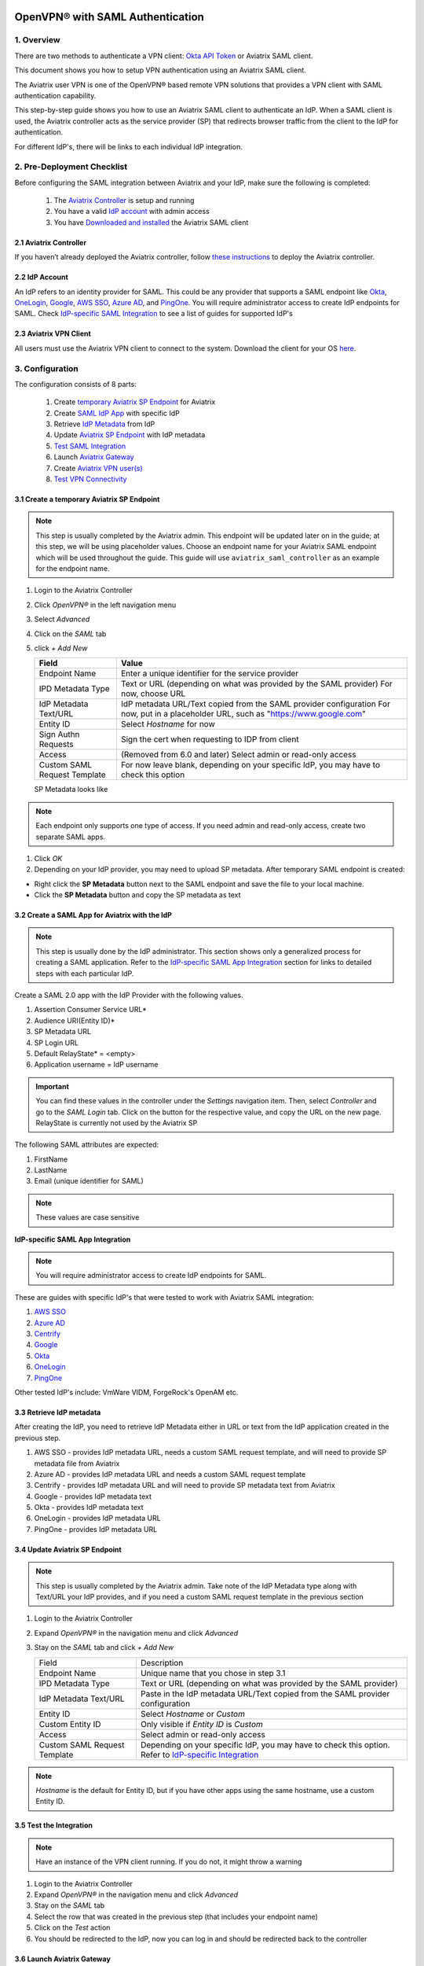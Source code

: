﻿.. meta::
   :description: Aviatrix User SSL VPN Okta SAML Configuration
   :keywords: SAML, user vpn, saml, Aviatrix, OpenVPN, IdP, sp

=================================
OpenVPN® with SAML Authentication
=================================

1.  Overview
------------

There are two methods to authenticate a VPN client: `Okta API Token <https://docs.aviatrix.com/HowTos/HowTo_Setup_Okta_for_Aviatrix.html>`_ or Aviatrix SAML client.

This document shows you how to setup VPN authentication using an Aviatrix SAML client.

The Aviatrix user VPN is one of the OpenVPN® based remote VPN solutions that provides a VPN client with SAML authentication capability.

This step-by-step guide shows you how to use an Aviatrix SAML client to authenticate an IdP. When a SAML client is used, the Aviatrix controller acts as the service provider (SP) that redirects browser traffic from the client to the IdP for authentication.

For different IdP's, there will be links to each individual IdP integration.

2. Pre-Deployment Checklist
-----------------------------
Before configuring the SAML integration between Aviatrix and your IdP, make sure the following is completed:

	#. The `Aviatrix Controller <#pdc-21>`__ is setup and running
	#. You have a valid `IdP account <#pdc-22>`__ with admin access
	#. You have `Downloaded and installed <#pdc-23>`__ the Aviatrix SAML client


.. _PDC_21:

2.1 Aviatrix Controller
#######################

If you haven’t already deployed the Aviatrix controller, follow `these instructions <../StartUpGuides/aviatrix-cloud-controller-startup-guide.html>`__ to deploy the Aviatrix controller.

.. _PDC_22:

2.2 IdP Account
###############

An IdP refers to an identity provider for SAML. This could be any provider that supports a SAML endpoint like `Okta <./SAML_Integration_Okta_IdP.html>`__,
`OneLogin <./SAML_Integration_OneLogin_IdP.html>`__, `Google <./SAML_Integration_Google_IdP.html>`__,
`AWS SSO <./SAML_Integration_AWS_SSO_IdP.html>`__, `Azure AD <./SAML_Integration_Azure_AD_IdP.html>`__, and `PingOne <./SAML_Integration_PingOne_IdP.html>`__.
You will require administrator access to create IdP endpoints for SAML. Check `IdP-specific SAML Integration <#IdP-integration>`__ to see a list of guides for supported IdP's


.. _PDC_23:

2.3 Aviatrix VPN Client
#######################

All users must use the Aviatrix VPN client to connect to the system.  Download the client for your OS `here <http://docs.aviatrix.com/Downloads/samlclient.html>`__.

3. Configuration
----------------

The configuration consists of 8 parts:

  1. Create `temporary Aviatrix SP Endpoint <#config-31>`__ for Aviatrix
  2. Create `SAML IdP App <#config-32>`__ with specific IdP
  3. Retrieve `IdP Metadata <#config-33>`__ from IdP
  4. Update `Aviatrix SP Endpoint <#config-34>`__ with IdP metadata
  5. `Test SAML Integration <#config-35>`__
  6. Launch `Aviatrix Gateway <#config-36>`__
  7. Create `Aviatrix VPN user(s) <#config-37>`__
  8. `Test VPN Connectivity <#config-38>`__

.. _Config_31:

3.1 Create a temporary Aviatrix SP Endpoint
###########################################

.. note::

   This step is usually completed by the Aviatrix admin.
   This endpoint will be updated later on in the guide; at this step, we will be using placeholder values.
   Choose an endpoint name for your Aviatrix SAML endpoint which will be used throughout the guide.
   This guide will use ``aviatrix_saml_controller`` as an example for the endpoint name.

#. Login to the Aviatrix Controller
#. Click `OpenVPN®` in the left navigation menu 
#. Select `Advanced`
#. Click on the `SAML` tab 
#. click `+ Add New`


   |image3-1-1|

      
   +-------------------------+--------------------------------------------------------+
   | Field                   | Value                                                  |
   +=========================+========================================================+
   | Endpoint Name           | Enter a unique identifier for the service provider     |
   +-------------------------+--------------------------------------------------------+
   | IPD Metadata Type       | Text or URL (depending on what was                     |
   |                         | provided by the SAML provider)                         |
   |                         | For now, choose URL                                    |
   +-------------------------+--------------------------------------------------------+
   | IdP Metadata Text/URL   | IdP metadata URL/Text copied from the SAML             |
   |                         | provider configuration                                 |
   |                         | For now, put in a placeholder URL,                     |
   |                         | such as "https://www.google.com"                       |
   +-------------------------+--------------------------------------------------------+
   | Entity ID               | Select `Hostname` for now                              |
   +-------------------------+--------------------------------------------------------+
   | Sign Authn Requests     | Sign the cert when requesting to IDP from client       |
   +-------------------------+--------------------------------------------------------+
   | Access                  | (Removed from 6.0 and later) Select admin or read-only |
   |                         | access                                                 |
   +-------------------------+--------------------------------------------------------+
   | Custom SAML Request     | For now leave blank, depending on your specific        |
   | Template                | IdP, you may have to check this option                 |
   +-------------------------+--------------------------------------------------------+
   
   |image3-1-2|
   
   SP Metadata looks like

   |imagespmetadata| 

.. note::
   Each endpoint only supports one type of access. If you need admin and read-only access, create two separate SAML apps.

#. Click `OK`
#. Depending on your IdP provider, you may need to upload SP metadata. After temporary SAML endpoint is created:

- Right click the **SP Metadata** button next to the SAML endpoint and save the file to your local machine.
- Click the **SP Metadata** button and copy the SP metadata as text

.. _Config_32:

3.2 Create a SAML App for Aviatrix with the IdP
###############################################

.. note::

   This step is usually done by the IdP administrator.
   This section shows only a generalized process for creating a SAML application.
   Refer to the `IdP-specific SAML App Integration <#IdP-integration>`_ section for links to detailed steps with each particular IdP.

Create a SAML 2.0 app with the IdP Provider with the following values.

#. Assertion Consumer Service URL*
#. Audience URI(Entity ID)*
#. SP Metadata URL
#. SP Login URL
#. Default RelayState* = <empty>
#. Application username = IdP username

.. important::

   You can find these values in the controller under the `Settings` navigation item.  Then, select `Controller` and go to the `SAML Login` tab.
   Click on the button for the respective value, and copy the URL on the new page.
   RelayState is currently not used by the Aviatrix SP

|image3-2|


The following SAML attributes are expected:

#. FirstName
#. LastName
#. Email (unique identifier for SAML)

.. note::

   These values are case sensitive

.. _IdP_Integration:

**IdP-specific SAML App Integration**

.. note::

  You will require administrator access to create IdP endpoints for SAML.

These are guides with specific IdP's that were tested to work with Aviatrix SAML integration:

#. `AWS SSO <./SAML_Integration_AWS_SSO_IdP.html>`__
#. `Azure AD <./SAML_Integration_Azure_AD_IdP.html>`__
#. `Centrify <./SAML_Integration_Centrify_IdP.html>`__
#. `Google <./SAML_Integration_Google_IdP.html>`__
#. `Okta <./SAML_Integration_Okta_IdP.html>`__
#. `OneLogin <./SAML_Integration_OneLogin_IdP.html>`__
#. `PingOne <./SAML_Integration_PingOne_IdP.html>`__

Other tested IdP's include:
VmWare VIDM, ForgeRock's OpenAM etc.

.. _Config_33:

3.3  Retrieve IdP metadata
##########################

After creating the IdP, you need to retrieve IdP Metadata either in URL or text from the IdP application created in the previous step.

#. AWS SSO  - provides IdP metadata URL, needs a custom SAML request template, and will need to provide SP metadata file from Aviatrix
#. Azure AD - provides IdP metadata URL and needs a custom SAML request template
#. Centrify - provides IdP metadata URL and will need to provide SP metadata text from Aviatrix
#. Google   - provides IdP metadata text
#. Okta     - provides IdP metadata text
#. OneLogin - provides IdP metadata URL
#. PingOne  - provides IdP metadata URL

.. _Config_34:

3.4 Update Aviatrix SP Endpoint
###############################

.. note::

  This step is usually completed by the Aviatrix admin.
  Take note of the IdP Metadata type along with Text/URL your IdP provides, and if you need a custom SAML request template in the previous section


#. Login to the Aviatrix Controller
#. Expand `OpenVPN®` in the navigation menu and click `Advanced`
#. Stay on the `SAML` tab and click `+ Add New`

   +----------------------------+----------------------------------------------------------+
   | Field                      | Description                                              |
   +----------------------------+----------------------------------------------------------+
   | Endpoint Name              | Unique name that you chose in step 3.1                   |
   +----------------------------+----------------------------------------------------------+
   | IPD Metadata Type          | Text or URL (depending on what was                       |
   |                            | provided by the SAML provider)                           |
   +----------------------------+----------------------------------------------------------+
   | IdP Metadata Text/URL      | Paste in the IdP metadata URL/Text                       |
   |                            | copied from the SAML provider                            |
   |                            | configuration                                            |
   +----------------------------+----------------------------------------------------------+
   | Entity ID                  | Select `Hostname` or `Custom`                            |
   +----------------------------+----------------------------------------------------------+
   | Custom Entity ID           | Only visible if `Entity ID` is `Custom`                  |
   +----------------------------+----------------------------------------------------------+
   | Access                     | Select admin or read-only access                         |
   +----------------------------+----------------------------------------------------------+
   | Custom SAML Request        | Depending on your specific IdP,                          |
   | Template                   | you may have to check this option.                       |
   |                            | Refer to `IdP-specific Integration <#IdP-integration>`__ |
   +----------------------------+----------------------------------------------------------+

.. note::
  `Hostname` is the default for Entity ID, but if you have other apps using the same hostname, use a custom Entity ID.

.. _Config_35:

3.5 Test the Integration
########################

.. note::

   Have an instance of the VPN client running.  If you do not, it might throw a warning

#. Login to the Aviatrix Controller
#. Expand `OpenVPN®` in the navigation menu and click `Advanced`
#. Stay on the `SAML` tab
#. Select the row that was created in the previous step (that includes your endpoint name)
#. Click on the `Test` action
#. You should be redirected to the IdP, now you can log in and should be redirected back to the controller


.. _Config_36:

3.6 Launch Aviatrix Gateway
###########################

.. note::

  This step is usually completed by the Aviatrix admin.

#. Login to the Aviatrix controller
#. Click `Gateway` in the navigation menu
#. Click `+ New Gateway`
#. Select the appropriate values for where to provision this Gateway
#. Check `VPN Access` and then `Enable SAML`

	|image3-6|

#. Leave the default settings for everything else
#. Click `OK` to launch the gateway

.. _Config_37:

3.7 Create VPN user(s)
######################

+----------------------------+-----------------------------------------+
| Field                      | Description                             |
+----------------------------+-----------------------------------------+
| VPC ID                     | Select the VPC/VNet where the Gateway   |
|                            | was created                             |
+----------------------------+-----------------------------------------+
| LB/Gateway Name            | Select the appropriate load balancer    |
|                            | or gateway                              |
+----------------------------+-----------------------------------------+
| User Name                  | Name of the VPN user                    |
+----------------------------+-----------------------------------------+
| User Email                 | Any valid email address (this is where  |
|                            | the cert file will be sent).            |
|                            | Alternatively you can download the cert |
|                            | if you don't enter email                |
+----------------------------+-----------------------------------------+
| SAML Endpoint              | Select the SAML endpoint                |
+----------------------------+-----------------------------------------+


.. note::

   SAML  supports shared certificates.  You can share the certificate among VPN users or create more VPN users.

.. _Config_38:

3.8 Test VPN Connectivity
#########################
	Download and install the Aviatrix VPN client for your platform from `here <https://aviatrix-systems-inc-docs.readthedocs-hosted.com/Downloads/samlclient.html>`__
	. Launch the Aviatrix client and load the certificate ("Load config")that you downloaded/received from email on step 3.5
	Click on "Connect". This should launch the browser instance and prompt you for authentication, if not already logged in.
	If the connection is successful, the client icon should turn green.
	You can ensure VPN connectivity by trying to ping the private IP of the gateway you launched or any other instance in the same cloud network



============================
SAML Profile as an Attribute
============================

The VPN user gets a VPN profile rule configured to the one that is attached to the VPN User from the OpenVPN->Profiles page.
If preferred, this can also be passed as attribute from the IDP. The IDP could send the "Profile" attribute along with the existing "FirstName", "LastName" and "Email" attributes.
If the "Profile" attribute is set and the value sent from the IDP matches with any of the profile names configured from the controller, the profile rules are applied accordingly. 
Note that if the IDP sends an invalid or empty Profile attribute, the default profile association is used.

This way Profile associations can be configured at IDP instead of configuring at the controller.

Multiple Profiles is supported when using Profile as attribute starting with `release 5.4 <https://docs.aviatrix.com/HowTos/UCC_Release_Notes.html#r5-4-1066-4-1-2020>`__

Multiple profiles can be added seperated by commas. Note that mixing of base rules is not allowed. 

The profile association can be verified from the Dashboard page after the VPN user has connected.

These are guides with specific IdP's that were tested to work with Aviatrix SAML integration:

#. `Okta <./Setup_Okta_SAML_Profile_Attribute.html>`__
#. `PingOne <./Setup_PingOne_SAML_Profile_Attribute.html>`__

OpenVPN is a registered trademark of OpenVPN Inc.

.. |image3-1-1| image:: SSL_VPN_SAML_media/image3-1-1.png

.. |image3-1-2| image:: SSL_VPN_SAML_media/image3-1-2.png

.. |image3-2| image:: SSL_VPN_SAML_media/image3-2.png

.. |image3-6| image:: SSL_VPN_SAML_media/image3-6.png

.. |imagespmetadata| image:: SSL_VPN_SAML_media/SPMetadata.png

.. disqus::


